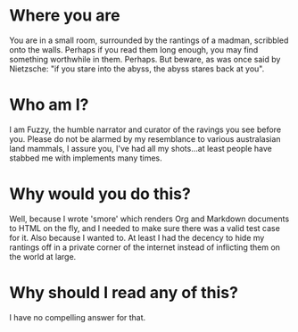 * Where you are

You are in a small room, surrounded by the rantings of a madman, scribbled onto the walls. Perhaps if
you read them long enough, you may find something worthwhile in them. Perhaps. But beware, as was once
said by Nietzsche: "if you stare into the abyss, the abyss stares back at you".

* Who am I?

I am Fuzzy, the humble narrator and curator of the ravings you see before you. Please do not be alarmed
by my resemblance to various australasian land mammals, I assure you, I've had all my shots...at least
people have stabbed me with implements many times.

* Why would you do this?

Well, because I wrote 'smore' which renders Org and Markdown documents to HTML on the fly, and I needed
to make sure there was a valid test case for it. Also because I wanted to. At least I had the decency to
hide my rantings off in a private corner of the internet instead of inflicting them on the world at large.

* Why should I read any of this?

I have no compelling answer for that.
